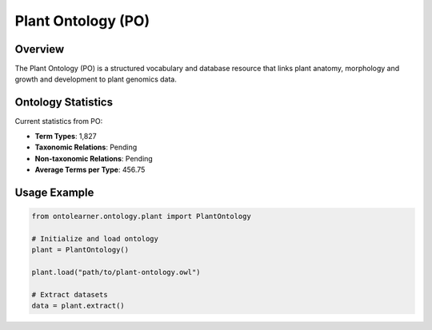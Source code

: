 Plant Ontology (PO)
==================

Overview
-----------------
The Plant Ontology (PO) is a structured vocabulary and database resource that links plant anatomy,
morphology and growth and development to plant genomics data.

Ontology Statistics
------------------
Current statistics from PO:

* **Term Types**: 1,827
* **Taxonomic Relations**: Pending
* **Non-taxonomic Relations**: Pending
* **Average Terms per Type**: 456.75

Usage Example
-----------------
.. code-block:: python

    from ontolearner.ontology.plant import PlantOntology

    # Initialize and load ontology
    plant = PlantOntology()

    plant.load("path/to/plant-ontology.owl")

    # Extract datasets
    data = plant.extract()
